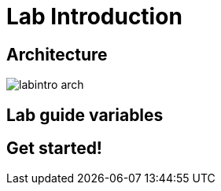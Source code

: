 = Lab Introduction

== Architecture


image::../images/labintro-arch.png[]



== Lab guide variables



== Get started! 

